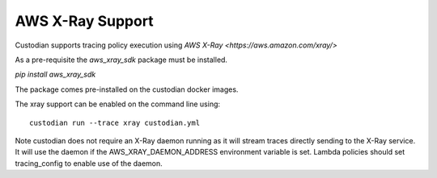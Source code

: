 AWS X-Ray Support
-----------------


Custodian supports tracing policy execution using `AWS X-Ray
<https://aws.amazon.com/xray/>`

As a pre-requisite the `aws_xray_sdk` package must be installed.

`pip install aws_xray_sdk`

The package comes pre-installed on the custodian docker images.

The xray support can be enabled on the command line using::

   custodian run --trace xray custodian.yml


.. image:: c7n-aws-xray.png


Note custodian does not require an X-Ray daemon running as it will stream
traces directly sending to the X-Ray service. It will use the daemon if
the AWS_XRAY_DAEMON_ADDRESS environment variable is set. Lambda policies
should set tracing_config to enable use of the daemon.


	   

